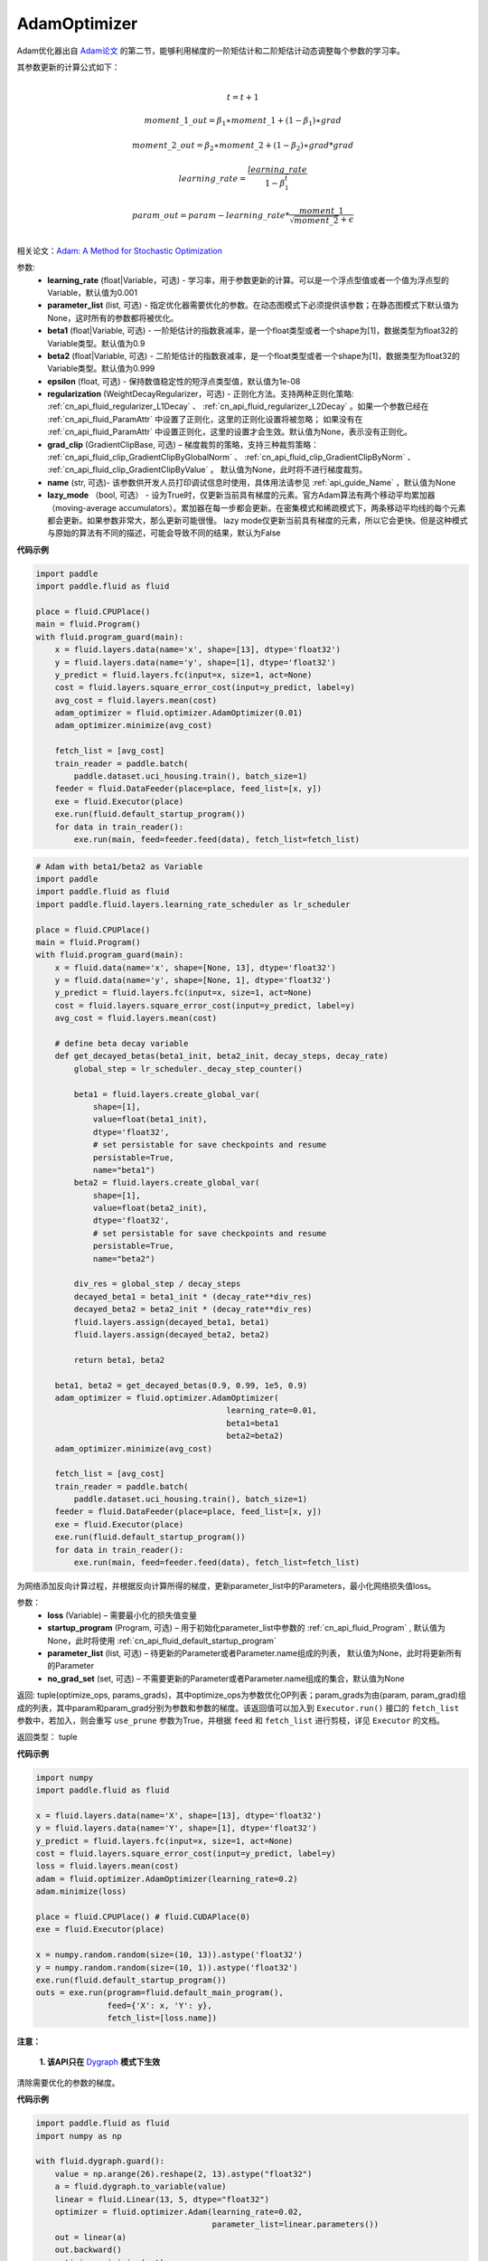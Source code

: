 .. _cn_api_fluid_optimizer_AdamOptimizer:

AdamOptimizer
-------------------------------

.. py:class:: paddle.fluid.optimizer.AdamOptimizer(learning_rate=0.001, beta1=0.9, beta2=0.999, epsilon=1e-08, parameter_list=None, regularization=None, grad_clip=None, name=None, lazy_mode=False)

Adam优化器出自 `Adam论文 <https://arxiv.org/abs/1412.6980>`_ 的第二节，能够利用梯度的一阶矩估计和二阶矩估计动态调整每个参数的学习率。

其参数更新的计算公式如下：

.. math::
    \\t = t + 1
.. math::
    moment\_1\_out=\beta_1∗moment\_1+(1−\beta_1)∗grad
.. math::
    moment\_2\_out=\beta_2∗moment\_2+(1−\beta_2)∗grad*grad
.. math::
    learning\_rate=\frac{learning\_rate}{1-\beta_1^t}
.. math::
    param\_out=param-learning\_rate*\frac{moment\_1}{\sqrt{moment\_2}+\epsilon}\\

相关论文：`Adam: A Method for Stochastic Optimization <https://arxiv.org/abs/1412.6980>`_ 

参数: 
    - **learning_rate** (float|Variable，可选) - 学习率，用于参数更新的计算。可以是一个浮点型值或者一个值为浮点型的Variable，默认值为0.001
    - **parameter_list** (list, 可选) - 指定优化器需要优化的参数。在动态图模式下必须提供该参数；在静态图模式下默认值为None，这时所有的参数都将被优化。
    - **beta1** (float|Variable, 可选) - 一阶矩估计的指数衰减率，是一个float类型或者一个shape为[1]，数据类型为float32的Variable类型。默认值为0.9
    - **beta2** (float|Variable, 可选) - 二阶矩估计的指数衰减率，是一个float类型或者一个shape为[1]，数据类型为float32的Variable类型。默认值为0.999
    - **epsilon** (float, 可选) - 保持数值稳定性的短浮点类型值，默认值为1e-08
    - **regularization** (WeightDecayRegularizer，可选) - 正则化方法。支持两种正则化策略: :ref:`cn_api_fluid_regularizer_L1Decay` 、 
      :ref:`cn_api_fluid_regularizer_L2Decay` 。如果一个参数已经在 :ref:`cn_api_fluid_ParamAttr` 中设置了正则化，这里的正则化设置将被忽略；
      如果没有在 :ref:`cn_api_fluid_ParamAttr` 中设置正则化，这里的设置才会生效。默认值为None，表示没有正则化。
    - **grad_clip** (GradientClipBase, 可选) – 梯度裁剪的策略，支持三种裁剪策略： :ref:`cn_api_fluid_clip_GradientClipByGlobalNorm` 、 :ref:`cn_api_fluid_clip_GradientClipByNorm` 、 :ref:`cn_api_fluid_clip_GradientClipByValue` 。
      默认值为None，此时将不进行梯度裁剪。
    - **name** (str, 可选)- 该参数供开发人员打印调试信息时使用，具体用法请参见 :ref:`api_guide_Name` ，默认值为None
    - **lazy_mode** （bool, 可选） - 设为True时，仅更新当前具有梯度的元素。官方Adam算法有两个移动平均累加器（moving-average accumulators）。累加器在每一步都会更新。在密集模式和稀疏模式下，两条移动平均线的每个元素都会更新。如果参数非常大，那么更新可能很慢。 lazy mode仅更新当前具有梯度的元素，所以它会更快。但是这种模式与原始的算法有不同的描述，可能会导致不同的结果，默认为False


**代码示例**

.. code-block:: python

    import paddle
    import paddle.fluid as fluid
     
    place = fluid.CPUPlace()
    main = fluid.Program()
    with fluid.program_guard(main):
        x = fluid.layers.data(name='x', shape=[13], dtype='float32')
        y = fluid.layers.data(name='y', shape=[1], dtype='float32')
        y_predict = fluid.layers.fc(input=x, size=1, act=None)
        cost = fluid.layers.square_error_cost(input=y_predict, label=y)
        avg_cost = fluid.layers.mean(cost)
        adam_optimizer = fluid.optimizer.AdamOptimizer(0.01)
        adam_optimizer.minimize(avg_cost)

        fetch_list = [avg_cost]
        train_reader = paddle.batch(
            paddle.dataset.uci_housing.train(), batch_size=1)
        feeder = fluid.DataFeeder(place=place, feed_list=[x, y])
        exe = fluid.Executor(place)
        exe.run(fluid.default_startup_program())
        for data in train_reader():
            exe.run(main, feed=feeder.feed(data), fetch_list=fetch_list)

.. code-block:: python

    # Adam with beta1/beta2 as Variable
    import paddle
    import paddle.fluid as fluid
    import paddle.fluid.layers.learning_rate_scheduler as lr_scheduler

    place = fluid.CPUPlace()
    main = fluid.Program()
    with fluid.program_guard(main):
        x = fluid.data(name='x', shape=[None, 13], dtype='float32')
        y = fluid.data(name='y', shape=[None, 1], dtype='float32')
        y_predict = fluid.layers.fc(input=x, size=1, act=None)
        cost = fluid.layers.square_error_cost(input=y_predict, label=y)
        avg_cost = fluid.layers.mean(cost)

        # define beta decay variable
        def get_decayed_betas(beta1_init, beta2_init, decay_steps, decay_rate)
            global_step = lr_scheduler._decay_step_counter()

            beta1 = fluid.layers.create_global_var(
                shape=[1],
                value=float(beta1_init),
                dtype='float32',
                # set persistable for save checkpoints and resume
                persistable=True,
                name="beta1")
            beta2 = fluid.layers.create_global_var(
                shape=[1],
                value=float(beta2_init),
                dtype='float32',
                # set persistable for save checkpoints and resume
                persistable=True,
                name="beta2")

            div_res = global_step / decay_steps
            decayed_beta1 = beta1_init * (decay_rate**div_res)
            decayed_beta2 = beta2_init * (decay_rate**div_res)
            fluid.layers.assign(decayed_beta1, beta1)
            fluid.layers.assign(decayed_beta2, beta2)

            return beta1, beta2

        beta1, beta2 = get_decayed_betas(0.9, 0.99, 1e5, 0.9)
        adam_optimizer = fluid.optimizer.AdamOptimizer(
                                            learning_rate=0.01,
                                            beta1=beta1
                                            beta2=beta2)
        adam_optimizer.minimize(avg_cost)

        fetch_list = [avg_cost]
        train_reader = paddle.batch(
            paddle.dataset.uci_housing.train(), batch_size=1)
        feeder = fluid.DataFeeder(place=place, feed_list=[x, y])
        exe = fluid.Executor(place)
        exe.run(fluid.default_startup_program())
        for data in train_reader():
            exe.run(main, feed=feeder.feed(data), fetch_list=fetch_list)


.. py:method:: minimize(loss, startup_program=None, parameter_list=None, no_grad_set=None)

为网络添加反向计算过程，并根据反向计算所得的梯度，更新parameter_list中的Parameters，最小化网络损失值loss。

参数：
    - **loss** (Variable) – 需要最小化的损失值变量
    - **startup_program** (Program, 可选) – 用于初始化parameter_list中参数的 :ref:`cn_api_fluid_Program` , 默认值为None，此时将使用 :ref:`cn_api_fluid_default_startup_program` 
    - **parameter_list** (list, 可选) – 待更新的Parameter或者Parameter.name组成的列表， 默认值为None，此时将更新所有的Parameter
    - **no_grad_set** (set, 可选) – 不需要更新的Parameter或者Parameter.name组成的集合，默认值为None
         
返回: tuple(optimize_ops, params_grads)，其中optimize_ops为参数优化OP列表；param_grads为由(param, param_grad)组成的列表，其中param和param_grad分别为参数和参数的梯度。该返回值可以加入到 ``Executor.run()`` 接口的 ``fetch_list`` 参数中，若加入，则会重写 ``use_prune`` 参数为True，并根据 ``feed`` 和 ``fetch_list`` 进行剪枝，详见 ``Executor`` 的文档。

返回类型： tuple

**代码示例**

.. code-block:: python

    import numpy
    import paddle.fluid as fluid
     
    x = fluid.layers.data(name='X', shape=[13], dtype='float32')
    y = fluid.layers.data(name='Y', shape=[1], dtype='float32')
    y_predict = fluid.layers.fc(input=x, size=1, act=None)
    cost = fluid.layers.square_error_cost(input=y_predict, label=y)
    loss = fluid.layers.mean(cost)
    adam = fluid.optimizer.AdamOptimizer(learning_rate=0.2)
    adam.minimize(loss)

    place = fluid.CPUPlace() # fluid.CUDAPlace(0)
    exe = fluid.Executor(place)
     
    x = numpy.random.random(size=(10, 13)).astype('float32')
    y = numpy.random.random(size=(10, 1)).astype('float32')
    exe.run(fluid.default_startup_program())
    outs = exe.run(program=fluid.default_main_program(),
                   feed={'X': x, 'Y': y},
                   fetch_list=[loss.name])


.. py:method:: clear_gradients()

**注意：**

  **1. 该API只在** `Dygraph <../../user_guides/howto/dygraph/DyGraph.html>`_ **模式下生效**


清除需要优化的参数的梯度。

**代码示例**

.. code-block:: python

    import paddle.fluid as fluid
    import numpy as np

    with fluid.dygraph.guard():
        value = np.arange(26).reshape(2, 13).astype("float32")
        a = fluid.dygraph.to_variable(value)
        linear = fluid.Linear(13, 5, dtype="float32")
        optimizer = fluid.optimizer.Adam(learning_rate=0.02,
                                         parameter_list=linear.parameters())
        out = linear(a)
        out.backward()
        optimizer.minimize(out)
        optimizer.clear_gradients()


.. py:method:: current_step_lr()

**注意：**

  **1. 该API只在** `Dygraph <../../user_guides/howto/dygraph/DyGraph.html>`_ **模式下生效**

获取当前步骤的学习率。当不使用LearningRateDecay时，每次调用的返回值都相同，否则返回当前步骤的学习率。

返回：当前步骤的学习率。

返回类型：float

**代码示例**

.. code-block:: python

    import paddle.fluid as fluid
    import numpy as np

    # example1: LearningRateDecay is not used, return value is all the same
    with fluid.dygraph.guard():
        emb = fluid.dygraph.Embedding([10, 10])
        adam = fluid.optimizer.Adam(0.001, parameter_list = emb.parameters())
        lr = adam.current_step_lr()
        print(lr) # 0.001

    # example2: PiecewiseDecay is used, return the step learning rate
    with fluid.dygraph.guard():
        inp = np.random.uniform(-0.1, 0.1, [10, 10]).astype("float32")
        linear = fluid.dygraph.nn.Linear(10, 10)
        inp = fluid.dygraph.to_variable(inp)
        out = linear(inp)
        loss = fluid.layers.reduce_mean(out)

        bd = [2, 4, 6, 8]
        value = [0.2, 0.4, 0.6, 0.8, 1.0]
        adam = fluid.optimizer.Adam(fluid.dygraph.PiecewiseDecay(bd, value, 0),
                           parameter_list=linear.parameters())

        # first step: learning rate is 0.2
        np.allclose(adam.current_step_lr(), 0.2, rtol=1e-06, atol=0.0) # True

        # learning rate for different steps
        ret = [0.2, 0.2, 0.4, 0.4, 0.6, 0.6, 0.8, 0.8, 1.0, 1.0, 1.0, 1.0]
        for i in range(12):
            adam.minimize(loss)
            lr = adam.current_step_lr()
            np.allclose(lr, ret[i], rtol=1e-06, atol=0.0) # True

